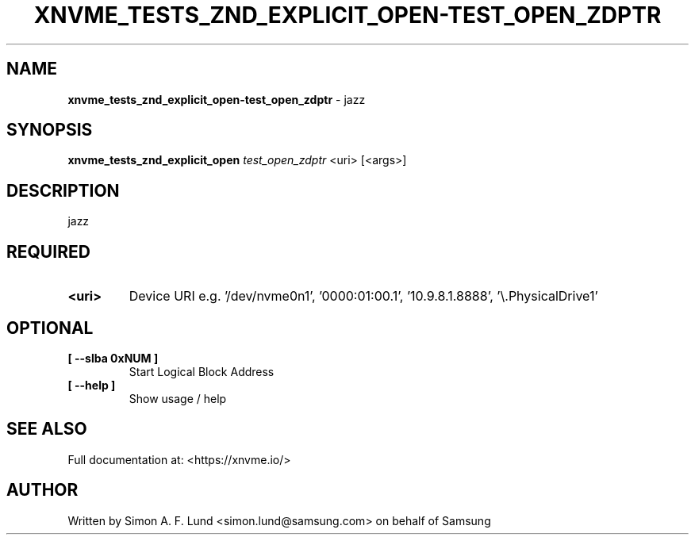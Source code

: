 .\" Text automatically generated by txt2man
.TH XNVME_TESTS_ZND_EXPLICIT_OPEN-TEST_OPEN_ZDPTR 1 "07 December 2021" "xNVMe" "xNVMe"
.SH NAME
\fBxnvme_tests_znd_explicit_open-test_open_zdptr \fP- jazz
.SH SYNOPSIS
.nf
.fam C
\fBxnvme_tests_znd_explicit_open\fP \fItest_open_zdptr\fP <uri> [<args>]
.fam T
.fi
.fam T
.fi
.SH DESCRIPTION
jazz
.SH REQUIRED
.TP
.B
<uri>
Device URI e.g. '/dev/nvme0n1', '0000:01:00.1', '10.9.8.1.8888', '\\.\PhysicalDrive1'
.RE
.PP

.SH OPTIONAL
.TP
.B
[ \fB--slba\fP 0xNUM ]
Start Logical Block Address
.TP
.B
[ \fB--help\fP ]
Show usage / help
.RE
.PP


.SH SEE ALSO
Full documentation at: <https://xnvme.io/>
.SH AUTHOR
Written by Simon A. F. Lund <simon.lund@samsung.com> on behalf of Samsung
